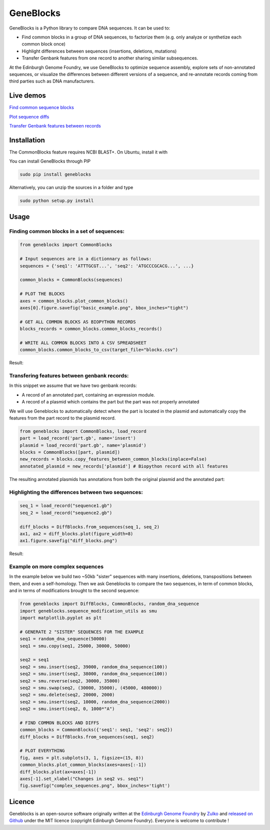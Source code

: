 GeneBlocks
===========

.. image:: https://travis-ci.org/Edinburgh-Genome-Foundry/DnaChisel.svg?branch=master
   :target: https://travis-ci.org/Edinburgh-Genome-Foundry/Geneblocks
   :alt: Travis CI build status

.. image:: https://coveralls.io/repos/github/Edinburgh-Genome-Foundry/Geneblocks/badge.svg
  :target: https://coveralls.io/github/Edinburgh-Genome-Foundry/Geneblocks

GeneBlocks is a Python library to compare DNA sequences. It can be used to:

- Find common blocks in a group of DNA sequences, to factorize them (e.g. only analyze or synthetize each common block once)
- Highlight differences between sequences (insertions, deletions, mutations)
- Transfer Genbank features from one record to another sharing similar subsequences.

At the Edinburgh Genome Foundry, we use GeneBlocks to optimize sequence assembly, explore sets of non-annotated sequences, or visualize the differences
between different versions of a sequence, and re-annotate records coming from third parties such as DNA manufacturers.

Live demos
----------

`Find common sequence blocks <https://cuba.genomefoundry.org/find-common-blocks>`_

`Plot sequence diffs <https://cuba.genomefoundry.org/compare-two-sequences>`_

`Transfer Genbank features between records <https://cuba.genomefoundry.org/transfer-features>`_

Installation
-------------

The CommonBlocks feature requires NCBI BLAST+. On Ubuntu, install it with

.. code:: shell
    (sudo) apt-get install ncbi-blast+


You can install GeneBlocks through PIP

.. code:: shell

    sudo pip install geneblocks

Alternatively, you can unzip the sources in a folder and type

.. code:: shell

    sudo python setup.py install


Usage
------


Finding common blocks in a set of sequences:
~~~~~~~~~~~~~~~~~~~~~~~~~~~~~~~~~~~~~~~~~~~~

.. code:: python

    from geneblocks import CommonBlocks

    # Input sequences are in a dictionnary as follows:
    sequences = {'seq1': 'ATTTGCGT...', 'seq2': 'ATGCCCGCACG...', ...}

    common_blocks = CommonBlocks(sequences)

    # PLOT THE BLOCKS
    axes = common_blocks.plot_common_blocks()
    axes[0].figure.savefig("basic_example.png", bbox_inches="tight")

    # GET ALL COMMON BLOCKS AS BIOPYTHON RECORDS
    blocks_records = common_blocks.common_blocks_records()

    # WRITE ALL COMMON BLOCKS INTO A CSV SPREADSHEET
    common_blocks.common_blocks_to_csv(target_file="blocks.csv")

Result:

.. raw:: html
   
   <img src='https://raw.githubusercontent.com/Edinburgh-Genome-Foundry/GeneBlocks/master/examples/common_blocks.png'
    width='600px'/>

Transfering features between genbank records:
~~~~~~~~~~~~~~~~~~~~~~~~~~~~~~~~~~~~~~~~~~~~~~~~~~~

In this snippet we assume that we have two genbank records:

- A record of an annotated part, containing an expression module.
- A record of a plasmid which contains the part but the part was not properly annotated

We will use Geneblocks to automatically detect where the part is located in
the plasmid and automatically copy the features from the part record to the
plasmid record.

.. code:: python

    from geneblocks import CommonBlocks, load_record
    part = load_record('part.gb', name='insert')
    plasmid = load_record('part.gb', name='plasmid')
    blocks = CommonBlocks([part, plasmid])
    new_records = blocks.copy_features_between_common_blocks(inplace=False)
    annotated_plasmid = new_records['plasmid'] # Biopython record with all features


The resulting annotated plasmids has annotations from both the original plasmid and the annotated part:

.. raw:: html
   
   <img src='https://raw.githubusercontent.com/Edinburgh-Genome-Foundry/GeneBlocks/master/examples/features_transfer.png'
    width='600px'/>

Highlighting the differences between two sequences:
~~~~~~~~~~~~~~~~~~~~~~~~~~~~~~~~~~~~~~~~~~~~~~~~~~~

.. code:: python

    seq_1 = load_record("sequence1.gb")
    seq_2 = load_record("sequence2.gb")

    diff_blocks = DiffBlocks.from_sequences(seq_1, seq_2)
    ax1, ax2 = diff_blocks.plot(figure_width=8)
    ax1.figure.savefig("diff_blocks.png")

Result:

.. raw:: html
   
     <img src='https://raw.githubusercontent.com/Edinburgh-Genome-Foundry/GeneBlocks/master/examples/diff_blocks.png'
      width='700px'/>

Example on more complex sequences
~~~~~~~~~~~~~~~~~~~~~~~~~~~~~~~~~

In the example below we build two ~50kb "sister" sequences with many insertions,
deletions, transpositions between them, and even a self-homology. Then we ask
Geneblocks to compare the two sequences, in term of common blocks, and in terms
of modifications brought to the second sequence:

.. code:: python

    from geneblocks import DiffBlocks, CommonBlocks, random_dna_sequence
    import geneblocks.sequence_modification_utils as smu
    import matplotlib.pyplot as plt

    # GENERATE 2 "SISTER" SEQUENCES FOR THE EXAMPLE
    seq1 = random_dna_sequence(50000)
    seq1 = smu.copy(seq1, 25000, 30000, 50000)

    seq2 = seq1
    seq2 = smu.insert(seq2, 39000, random_dna_sequence(100))
    seq2 = smu.insert(seq2, 38000, random_dna_sequence(100))
    seq2 = smu.reverse(seq2, 30000, 35000)
    seq2 = smu.swap(seq2, (30000, 35000), (45000, 480000))
    seq2 = smu.delete(seq2, 20000, 2000)
    seq2 = smu.insert(seq2, 10000, random_dna_sequence(2000))
    seq2 = smu.insert(seq2, 0, 1000*"A")

    # FIND COMMON BLOCKS AND DIFFS
    common_blocks = CommonBlocks({'seq1': seq1, 'seq2': seq2})
    diff_blocks = DiffBlocks.from_sequences(seq1, seq2)

    # PLOT EVERYTHING
    fig, axes = plt.subplots(3, 1, figsize=(15, 8))
    common_blocks.plot_common_blocks(axes=axes[:-1])
    diff_blocks.plot(ax=axes[-1])
    axes[-1].set_xlabel("Changes in seq2 vs. seq1")
    fig.savefig("complex_sequences.png", bbox_inches='tight')

.. raw:: html
   
     <img src='https://raw.githubusercontent.com/Edinburgh-Genome-Foundry/GeneBlocks/master/examples/complex_sequences.png'
      width='700px'/>

Licence
--------

Geneblocks is an open-source software originally written at the `Edinburgh Genome Foundry
<http://www.genomefoundry.org>`_ by `Zulko <https://github.com/Zulko>`_
and `released on Github <https://github.com/Edinburgh-Genome-Foundry/Geneblocks>`_ under the MIT licence (copyright Edinburgh Genome Foundry).
Everyone is welcome to contribute !
